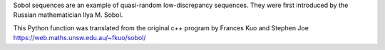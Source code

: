 
Sobol sequences are an example of quasi-random low-discrepancy sequences. They were first introduced by the Russian mathematician Ilya M. Sobol.

This Python function was translated from the original c++ program by Frances Kuo and Stephen Joe https://web.maths.unsw.edu.au/~fkuo/sobol/


